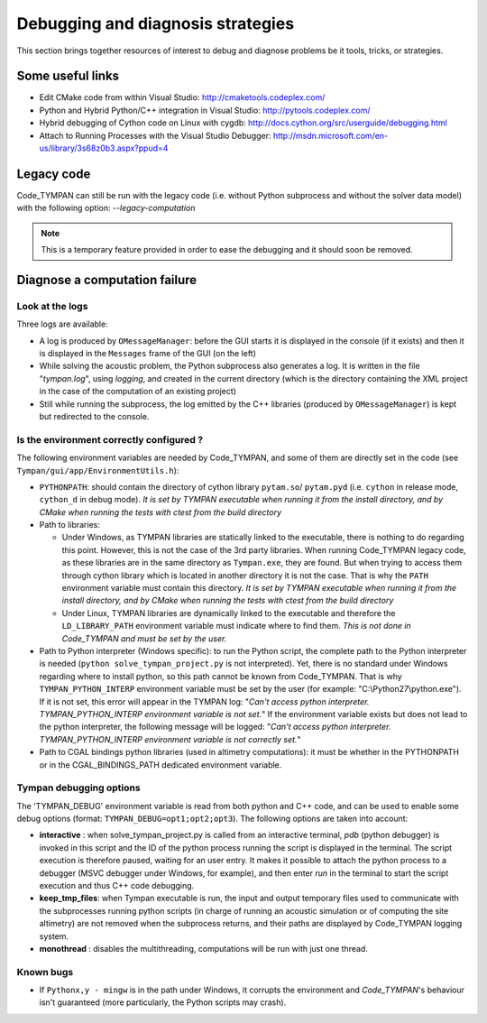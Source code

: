 .. _debugging-sec:

====================================
 Debugging and diagnosis strategies
====================================

This section brings together resources of interest to debug and
diagnose problems be it tools, tricks, or strategies.

Some useful links
-----------------

* Edit CMake code from within Visual Studio:
  http://cmaketools.codeplex.com/

* Python and Hybrid Python/C++ integration in Visual Studio:
  http://pytools.codeplex.com/

* Hybrid debugging of Cython code on Linux with cygdb:
  http://docs.cython.org/src/userguide/debugging.html

* Attach to Running Processes with the Visual Studio Debugger:
  http://msdn.microsoft.com/en-us/library/3s68z0b3.aspx?ppud=4


Legacy code
-----------

Code_TYMPAN can still be run with the legacy code (i.e. without Python 
subprocess and without the solver data model) with the following option: *--legacy-computation*

.. note:: This is a temporary feature provided in order to ease the
    debugging and it should soon be removed.


Diagnose a computation failure
------------------------------

Look at the logs
~~~~~~~~~~~~~~~~
Three logs are available:

* A log is produced by ``OMessageManager``: before the GUI starts it is displayed
  in the console (if it exists) and then it is displayed in the ``Messages`` frame
  of the GUI (on the left)

* While solving the acoustic problem, the Python subprocess also generates a log.
  It is written in the file "*tympan.log*", using *logging*, and created in the current
  directory (which is the directory containing the XML project in the case of
  the computation of an existing project)

* Still while running the subprocess, the log emitted by the C++ libraries
  (produced by ``OMessageManager``) is kept but redirected to the console.


Is the environment correctly configured ?
~~~~~~~~~~~~~~~~~~~~~~~~~~~~~~~~~~~~~~~~~
The following environment variables are needed by Code_TYMPAN, and some of them
are directly set in the code (see ``Tympan/gui/app/EnvironmentUtils.h``):

* ``PYTHONPATH``: should contain the directory of cython library ``pytam.so``/
  ``pytam.pyd`` (i.e. ``cython`` in release mode, ``cython_d`` in debug mode).
  *It is set by TYMPAN executable when running it from the install directory,
  and by CMake  when running the tests with ctest from the build directory*

* Path to libraries:

  * Under Windows, as TYMPAN libraries are statically linked to the executable,
    there is nothing to do regarding this point. However, this is not the case
    of the 3rd party libraries. When running Code_TYMPAN legacy code, as these
    libraries are in the same directory as ``Tympan.exe``, they are found. But
    when trying to access them through cython library which is located in another
    directory it is not the case. That is why the ``PATH`` environment variable
    must contain this directory. *It is set by TYMPAN executable when running 
    it from the install directory, and by CMake when running the tests with ctest
    from the build directory*

  * Under Linux, TYMPAN libraries are dynamically linked to the executable and
    therefore the ``LD_LIBRARY_PATH`` environment variable must indicate where
    to find them. *This is not done in Code_TYMPAN and must be set by the user.*

* Path to Python interpreter (Windows specific):
  to run the Python script, the complete path to the Python interpreter is
  needed (``python solve_tympan_project.py`` is not interpreted). Yet, there is no standard
  under Windows regarding where to install python, so this path cannot be known
  from Code_TYMPAN. That is why ``TYMPAN_PYTHON_INTERP`` environment variable
  must be set by the user (for example: "C:\\Python27\\python.exe").
  If it is not set, this error will appear in the TYMPAN log: 
  "*Can't access python interpreter. TYMPAN_PYTHON_INTERP environment variable is not set.*"
  If the environment variable exists but does not lead to the python interpreter, 
  the following message will be logged:
  "*Can't access python interpreter. TYMPAN_PYTHON_INTERP environment variable is not correctly set.*"

* Path to CGAL bindings python libraries (used in altimetry computations):
  it must be whether in the PYTHONPATH or in the CGAL_BINDINGS_PATH dedicated
  environment variable.


Tympan debugging options
~~~~~~~~~~~~~~~~~~~~~~~~
The 'TYMPAN_DEBUG' environment variable is read from both python and C++ code,
and can be used to enable some debug options (format: ``TYMPAN_DEBUG=opt1;opt2;opt3``).
The following options are taken into account:

- **interactive** : when solve_tympan_project.py is called from an interactive terminal,
  *pdb* (python debugger) is invoked in this script and the ID of the python
  process running the script is displayed in the terminal. The script execution is
  therefore paused, waiting for an user entry. It makes it possible to attach the
  python process to a debugger (MSVC debugger under Windows, for example), and
  then enter *run* in the terminal to start the script execution and thus
  C++ code debugging.
- **keep_tmp_files**: when Tympan executable is run, the input and output
  temporary files used to communicate with the subprocesses running python
  scripts (in charge of running an acoustic simulation or of computing the
  site altimetry) are not removed when the subprocess returns, and their paths are
  displayed by Code_TYMPAN logging system.
- **monothread** : disables the multithreading, computations will be run with just
  one thread.


Known bugs
~~~~~~~~~~

* If ``Pythonx,y - mingw`` is in the path under Windows, it corrupts the environment
  and *Code_TYMPAN*'s behaviour isn't guaranteed (more particularly, the
  Python scripts may crash).
